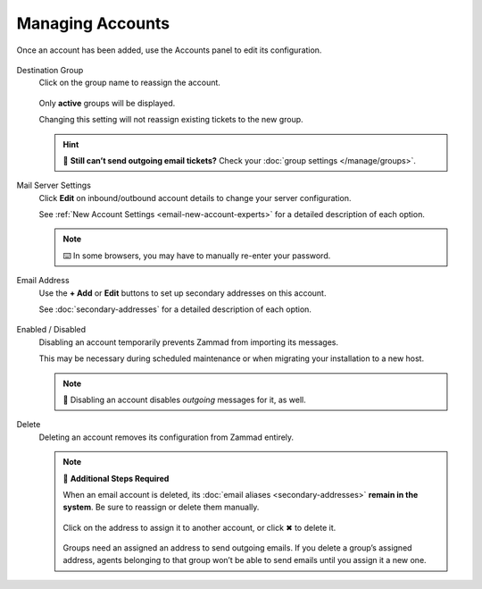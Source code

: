 Managing Accounts
=================

Once an account has been added, use the Accounts panel to edit its configuration.

.. figure:: /images/channels/email/panel.png
   :alt: Existing accounts can be edited from the Accounts panel.
   :align: center

Destination Group
   Click on the group name to reassign the account.

   .. figure:: /images/channels/email/change-destination-group-for-email-account.png
      :alt: Location of "Destination Group" setting for existing accounts
      :scale: 60%
      :align: center

   Only **active** groups will be displayed.

   Changing this setting will not reassign existing tickets to the new group.

   .. hint:: 📮 **Still can’t send outgoing email tickets?**
      Check your :doc:`group settings </manage/groups>`.

Mail Server Settings
   Click **Edit** on inbound/outbound account details
   to change your server configuration.

   See :ref:`New Account Settings <email-new-account-experts>`
   for a detailed description of each option.

   .. figure:: /images/channels/email/updating-email-account.png
      :alt: Location of account details settings for existing accounts
      :scale: 60%
      :align: center

   .. note:: ⌨️ In some browsers, you may have to manually re-enter your password.

Email Address
   Use the **+ Add** or **Edit** buttons
   to set up secondary addresses on this account.

   See :doc:`secondary-addresses` for a detailed description of each option.

   .. figure:: /images/channels/email/add-or-update-addresses.png
      :alt: Location of email address add/edit buttons
      :scale: 60%
      :align: center

Enabled / Disabled
   Disabling an account temporarily prevents Zammad from importing its messages.

   This may be necessary during scheduled maintenance
   or when migrating your installation to a new host. 

   .. note:: 📮 Disabling an account disables *outgoing* messages for it, as well.

Delete
   Deleting an account removes its configuration from Zammad entirely.

   .. note:: 🧹 **Additional Steps Required**

      When an email account is deleted,
      its :doc:`email aliases <secondary-addresses>` **remain in the system**. 
      Be sure to reassign or delete them manually.

      .. figure:: /images/channels/email/email-addresses-without-channel.png
         :alt: List of orphaned email addresses
         :scale: 60%
         :align: center

         Click on the address to assign it to another account, or click ✖ to delete it.

      Groups need an assigned an address to send outgoing emails.
      If you delete a group’s assigned address,
      agents belonging to that group won’t be able to send emails
      until you assign it a new one.
